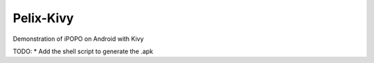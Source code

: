 Pelix-Kivy
##########

Demonstration of iPOPO on Android with Kivy

TODO:
* Add the shell script to generate the .apk

